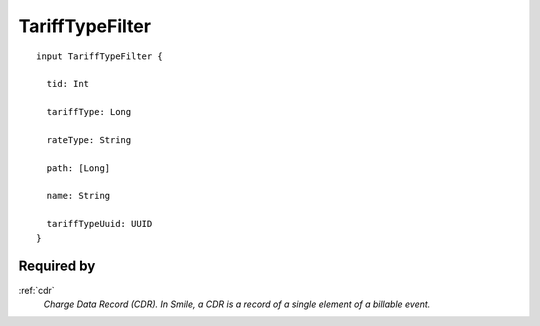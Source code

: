 .. _tarifftypefilter:

TariffTypeFilter
================

::

  input TariffTypeFilter {
  
    tid: Int

    tariffType: Long

    rateType: String

    path: [Long]

    name: String

    tariffTypeUuid: UUID
  }

Required by
------------
:ref:`cdr`
  *Charge Data Record (CDR). In Smile, a CDR is a record of a single element of a billable event.*
